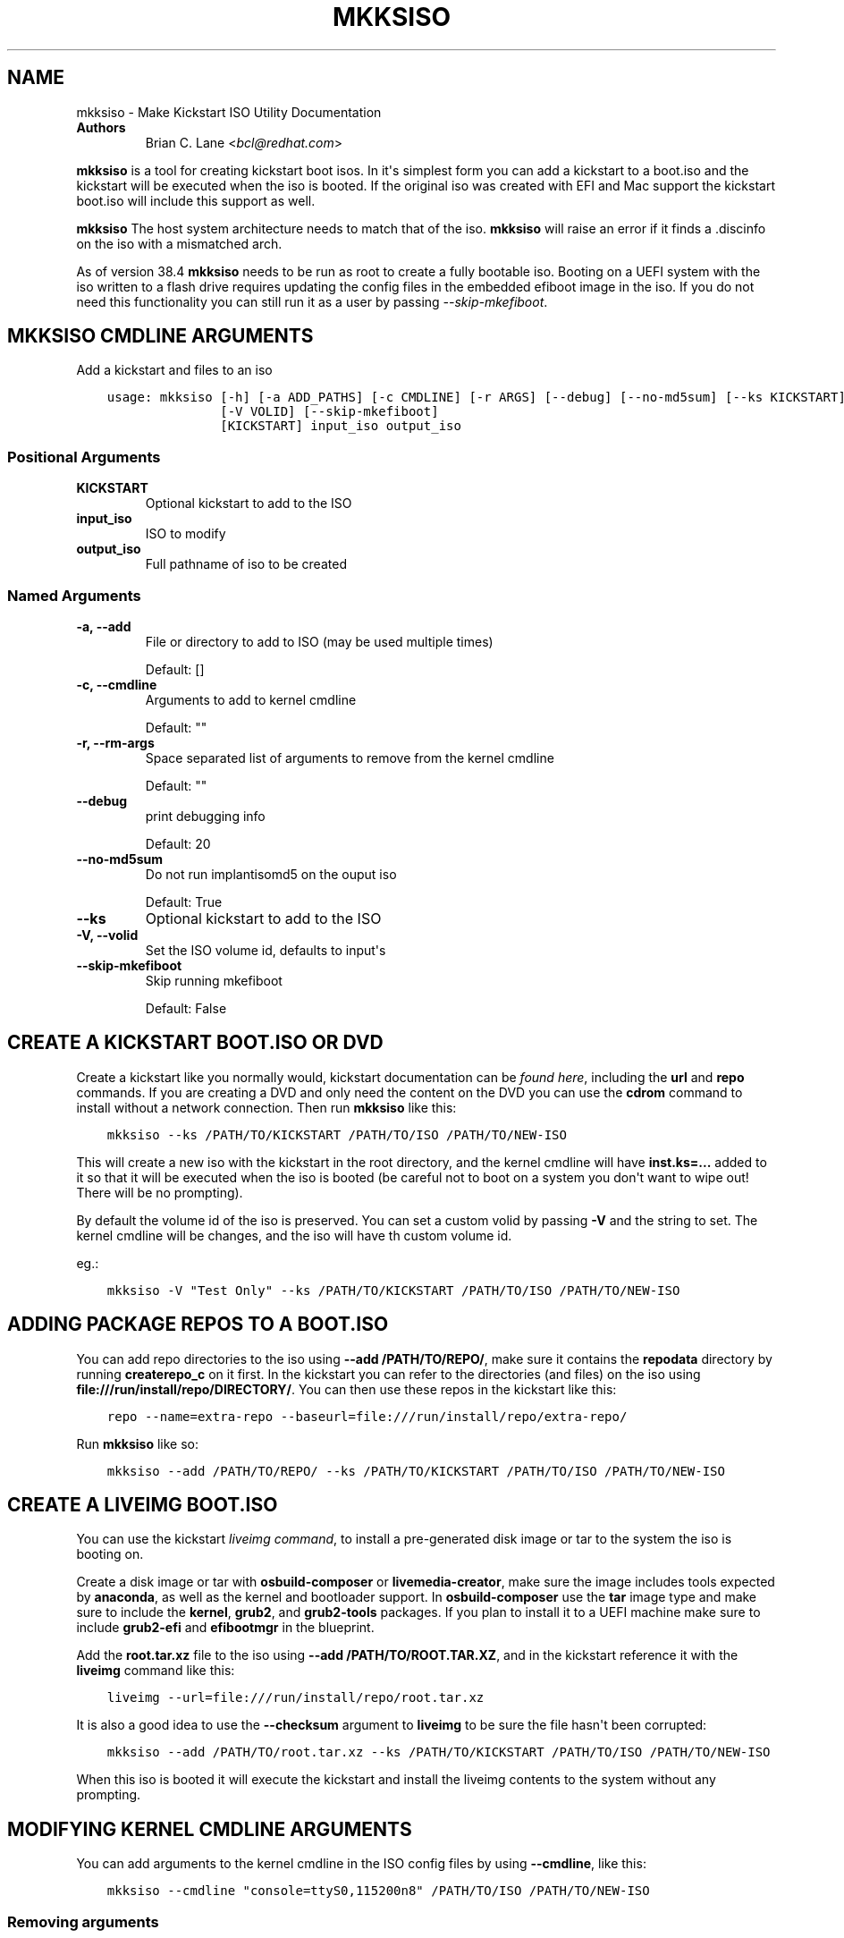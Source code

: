 .\" Man page generated from reStructuredText.
.
.
.nr rst2man-indent-level 0
.
.de1 rstReportMargin
\\$1 \\n[an-margin]
level \\n[rst2man-indent-level]
level margin: \\n[rst2man-indent\\n[rst2man-indent-level]]
-
\\n[rst2man-indent0]
\\n[rst2man-indent1]
\\n[rst2man-indent2]
..
.de1 INDENT
.\" .rstReportMargin pre:
. RS \\$1
. nr rst2man-indent\\n[rst2man-indent-level] \\n[an-margin]
. nr rst2man-indent-level +1
.\" .rstReportMargin post:
..
.de UNINDENT
. RE
.\" indent \\n[an-margin]
.\" old: \\n[rst2man-indent\\n[rst2man-indent-level]]
.nr rst2man-indent-level -1
.\" new: \\n[rst2man-indent\\n[rst2man-indent-level]]
.in \\n[rst2man-indent\\n[rst2man-indent-level]]u
..
.TH "MKKSISO" "1" "May 02, 2024" "39.6" "Lorax"
.SH NAME
mkksiso \- Make Kickstart ISO Utility Documentation
.INDENT 0.0
.TP
.B Authors
Brian C. Lane <\fI\%bcl@redhat.com\fP>
.UNINDENT
.sp
\fBmkksiso\fP is a tool for creating kickstart boot isos. In it\(aqs simplest form
you can add a kickstart to a boot.iso and the kickstart will be executed when
the iso is booted. If the original iso was created with EFI and Mac support the
kickstart boot.iso will include this support as well.
.sp
\fBmkksiso\fP The host system architecture needs to match that of the iso.
\fBmkksiso\fP will raise an error if it finds a .discinfo on the iso with a
mismatched arch.
.sp
As of version 38.4 \fBmkksiso\fP needs to be run as root to create a fully
bootable iso. Booting on a UEFI system with the iso written to a flash drive
requires updating the config files in the embedded efiboot image in the iso. If
you do not need this functionality you can still run it as a user by passing
\fI\-\-skip\-mkefiboot\fP\&.
.SH MKKSISO CMDLINE ARGUMENTS
.sp
Add a kickstart and files to an iso

.INDENT 0.0
.INDENT 3.5
.sp
.nf
.ft C
usage: mkksiso [\-h] [\-a ADD_PATHS] [\-c CMDLINE] [\-r ARGS] [\-\-debug] [\-\-no\-md5sum] [\-\-ks KICKSTART]
               [\-V VOLID] [\-\-skip\-mkefiboot]
               [KICKSTART] input_iso output_iso
.ft P
.fi
.UNINDENT
.UNINDENT
.SS Positional Arguments
.INDENT 0.0
.TP
.B KICKSTART
Optional kickstart to add to the ISO
.TP
.B input_iso
ISO to modify
.TP
.B output_iso
Full pathname of iso to be created
.UNINDENT
.SS Named Arguments
.INDENT 0.0
.TP
.B \-a, \-\-add
File or directory to add to ISO (may be used multiple times)
.sp
Default: []
.TP
.B \-c, \-\-cmdline
Arguments to add to kernel cmdline
.sp
Default: \(dq\(dq
.TP
.B \-r, \-\-rm\-args
Space separated list of arguments to remove from the kernel cmdline
.sp
Default: \(dq\(dq
.TP
.B \-\-debug
print debugging info
.sp
Default: 20
.TP
.B \-\-no\-md5sum
Do not run implantisomd5 on the ouput iso
.sp
Default: True
.TP
.B \-\-ks
Optional kickstart to add to the ISO
.TP
.B \-V, \-\-volid
Set the ISO volume id, defaults to input\(aqs
.TP
.B \-\-skip\-mkefiboot
Skip running mkefiboot
.sp
Default: False
.UNINDENT
.SH CREATE A KICKSTART BOOT.ISO OR DVD
.sp
Create a kickstart like you normally would, kickstart documentation can be
\fI\%found here\fP, including the
\fBurl\fP and \fBrepo\fP commands.  If you are creating a DVD and only need the
content on the DVD you can use the \fBcdrom\fP command to install without a
network connection. Then run \fBmkksiso\fP like this:
.INDENT 0.0
.INDENT 3.5
.sp
.nf
.ft C
mkksiso \-\-ks /PATH/TO/KICKSTART /PATH/TO/ISO /PATH/TO/NEW\-ISO
.ft P
.fi
.UNINDENT
.UNINDENT
.sp
This will create a new iso with the kickstart in the root directory, and the
kernel cmdline will have \fBinst.ks=...\fP added to it so that it will be
executed when the iso is booted (be careful not to boot on a system you don\(aqt
want to wipe out! There will be no prompting).
.sp
By default the volume id of the iso is preserved. You can set a custom volid by
passing \fB\-V\fP and the string to set. The kernel cmdline will be changes, and
the iso will have th custom volume id.
.sp
eg.:
.INDENT 0.0
.INDENT 3.5
.sp
.nf
.ft C
mkksiso \-V \(dqTest Only\(dq \-\-ks /PATH/TO/KICKSTART /PATH/TO/ISO /PATH/TO/NEW\-ISO
.ft P
.fi
.UNINDENT
.UNINDENT
.SH ADDING PACKAGE REPOS TO A BOOT.ISO
.sp
You can add repo directories to the iso using \fB\-\-add /PATH/TO/REPO/\fP, make
sure it contains the \fBrepodata\fP directory by running \fBcreaterepo_c\fP on it
first. In the kickstart you can refer to the directories (and files) on the iso
using \fBfile:///run/install/repo/DIRECTORY/\fP\&. You can then use these repos in
the kickstart like this:
.INDENT 0.0
.INDENT 3.5
.sp
.nf
.ft C
repo \-\-name=extra\-repo \-\-baseurl=file:///run/install/repo/extra\-repo/
.ft P
.fi
.UNINDENT
.UNINDENT
.sp
Run \fBmkksiso\fP like so:
.INDENT 0.0
.INDENT 3.5
.sp
.nf
.ft C
mkksiso \-\-add /PATH/TO/REPO/ \-\-ks /PATH/TO/KICKSTART /PATH/TO/ISO /PATH/TO/NEW\-ISO
.ft P
.fi
.UNINDENT
.UNINDENT
.SH CREATE A LIVEIMG BOOT.ISO
.sp
You can use the kickstart \fI\%liveimg command\fP,
to install a pre\-generated disk image or tar to the system the iso is booting
on.
.sp
Create a disk image or tar with \fBosbuild\-composer\fP or \fBlivemedia\-creator\fP,
make sure the image includes tools expected by \fBanaconda\fP, as well as the
kernel and bootloader support.  In \fBosbuild\-composer\fP use the \fBtar\fP image
type and make sure to include the \fBkernel\fP, \fBgrub2\fP, and \fBgrub2\-tools\fP
packages.  If you plan to install it to a UEFI machine make sure to include
\fBgrub2\-efi\fP and \fBefibootmgr\fP in the blueprint.
.sp
Add the \fBroot.tar.xz\fP file to the iso using \fB\-\-add /PATH/TO/ROOT.TAR.XZ\fP,
and in the kickstart reference it with the \fBliveimg\fP command like this:
.INDENT 0.0
.INDENT 3.5
.sp
.nf
.ft C
liveimg \-\-url=file:///run/install/repo/root.tar.xz
.ft P
.fi
.UNINDENT
.UNINDENT
.sp
It is also a good idea to use the \fB\-\-checksum\fP argument to \fBliveimg\fP  to be
sure the file hasn\(aqt been corrupted:
.INDENT 0.0
.INDENT 3.5
.sp
.nf
.ft C
mkksiso \-\-add /PATH/TO/root.tar.xz \-\-ks /PATH/TO/KICKSTART /PATH/TO/ISO /PATH/TO/NEW\-ISO
.ft P
.fi
.UNINDENT
.UNINDENT
.sp
When this iso is booted it will execute the kickstart and install the liveimg
contents to the system without any prompting.
.SH MODIFYING KERNEL CMDLINE ARGUMENTS
.sp
You can add arguments to the kernel cmdline in the ISO config files by using
\fB\-\-cmdline\fP, like this:
.INDENT 0.0
.INDENT 3.5
.sp
.nf
.ft C
mkksiso \-\-cmdline \(dqconsole=ttyS0,115200n8\(dq /PATH/TO/ISO /PATH/TO/NEW\-ISO
.ft P
.fi
.UNINDENT
.UNINDENT
.SS Removing arguments
.sp
mkksiso version 37.3 and later support removing arguments from the cmdline. This can be done
with or without adding a kickstart to the iso:
.INDENT 0.0
.INDENT 3.5
.sp
.nf
.ft C
mkksiso \-\-rm \(dqquiet console\(dq /PATH/TO/ISO /PATH/TO/NEW\-ISO
.ft P
.fi
.UNINDENT
.UNINDENT
.sp
will remove the quiet and console arguments from all the the kernel cmdlines on the ISO.
.SS Changing existing arguments
.sp
With the combination of \fB\-\-rm\fP and \fB\-\-command\fP it is now possible to change
existing arguments. For example let\(aqs say the ISO has a console=tty3 set on the
cmdline. You want to change that to ttyS0 so you run this:
.INDENT 0.0
.INDENT 3.5
.sp
.nf
.ft C
mkksiso \-\-cmdline \(dqconsole=ttyS0,115200n8\(dq \-\-rm \(dqconsole\(dq /PATH/TO/ISO /PATH/TO/NEW\-ISO
.ft P
.fi
.UNINDENT
.UNINDENT
.sp
which will first remove all instances of console in the config files, and
then add the new console argument.
.SH HOW IT WORKS
.sp
\fBmkksiso\fP only depends on \fBxorriso\fP and \fBisomd5sum\fP\&. It takes advantage of
\fBxorriso\fP\(aqs ability to extract files, replace files, and add files to the iso
without need to mount it.
.sp
\fBmkksiso\fP extracts all of the config files it knows about, and then modifies
the boot configuration files to include the \fBinst.ks\fP command. It adds any
extra command line arguments you specify, and then builds the new iso with the configuration
files replaced, and new files and directories added.
.sp
The last step is to update the iso checksums so that booting with test enabled
will pass. It uses \fBimplantisomd5\fP from the \fBisomd5sum\fP project.
.SH AUTHOR
Weldr Team
.SH COPYRIGHT
2018, Red Hat, Inc.
.\" Generated by docutils manpage writer.
.
